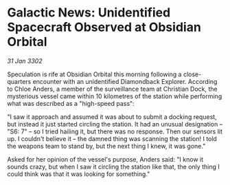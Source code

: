 * Galactic News: Unidentified Spacecraft Observed at Obsidian Orbital

/31 Jan 3302/

Speculation is rife at Obsidian Orbital this morning following a close-quarters encounter with an unidentified Diamondback Explorer. According to Chloe Anders, a member of the surveillance team at Christian Dock, the mysterious vessel came within 10 kilometres of the station while performing what was described as a "high-speed pass": 

"I saw it approach and assumed it was about to submit a docking request, but instead it just started circling the station. It had an unusual designation – "S6: 7" – so I tried hailing it, but there was no response. Then our sensors lit up. I couldn't believe it – the damned thing was scanning the station! I told the weapons team to stand by, but the next thing I knew, it was gone." 

Asked for her opinion of the vessel's purpose, Anders said: "I know it sounds crazy, but when I saw it circling the station like that, the only thing I could think was that it was looking for something."